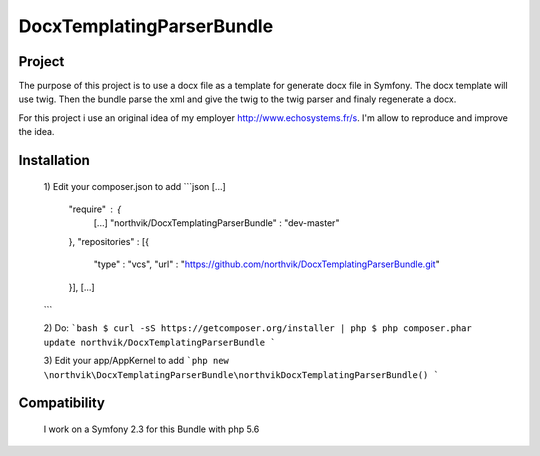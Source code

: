 DocxTemplatingParserBundle
==========================

Project
-------

The purpose of this project is to use a docx file as a template for generate docx file in Symfony.
The docx template will use twig. Then the bundle parse the xml and give the twig to the twig parser and finaly regenerate a docx.

For this project i use an original idea of my employer http://www.echosystems.fr/s.
I'm allow to reproduce and improve the idea.


Installation
------------

 1) Edit your composer.json to add
 ```json
 [...]
     "require" : {
         [...]
         "northvik/DocxTemplatingParserBundle" : "dev-master"
     },
     "repositories" : [{
         "type" : "vcs",
         "url" : "https://github.com/northvik/DocxTemplatingParserBundle.git"
     }],
     [...]
 ```

 2) Do:
 ```bash
 $ curl -sS https://getcomposer.org/installer | php
 $ php composer.phar update northvik/DocxTemplatingParserBundle
 ```

 3) Edit your app/AppKernel to add
 ```php
 new \northvik\DocxTemplatingParserBundle\northvikDocxTemplatingParserBundle()
 ```

Compatibility
-------------

 I work on a Symfony 2.3 for this Bundle with php 5.6
